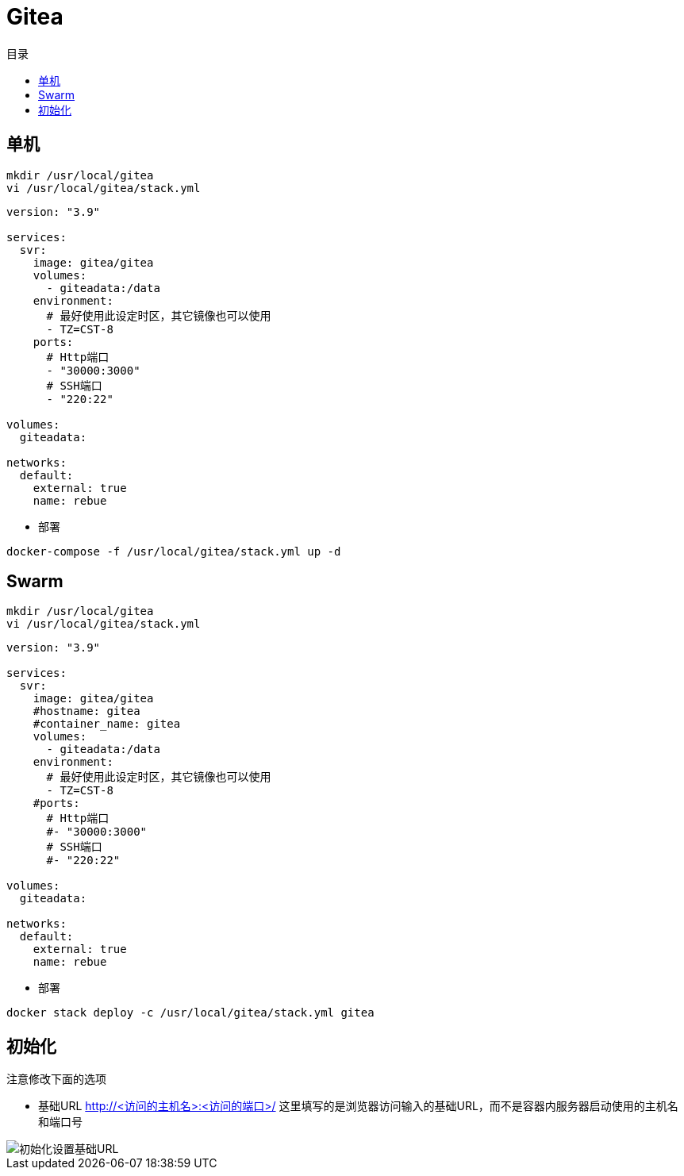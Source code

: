 = Gitea
:scripts: cjk
:toc:
:toc-title: 目录
:toclevels: 4

== 单机
[,shell]
----
mkdir /usr/local/gitea
vi /usr/local/gitea/stack.yml
----

[source,yaml,linenums]
----
version: "3.9"

services:
  svr:
    image: gitea/gitea
    volumes:
      - giteadata:/data
    environment:
      # 最好使用此设定时区，其它镜像也可以使用
      - TZ=CST-8
    ports:
      # Http端口
      - "30000:3000"
      # SSH端口
      - "220:22"

volumes:
  giteadata:

networks:
  default:
    external: true
    name: rebue
----

* 部署

[,shell]
----
docker-compose -f /usr/local/gitea/stack.yml up -d
----

== Swarm
[,shell]
----
mkdir /usr/local/gitea
vi /usr/local/gitea/stack.yml
----

[source,yaml,linenums]
----
version: "3.9"

services:
  svr:
    image: gitea/gitea
    #hostname: gitea
    #container_name: gitea
    volumes:
      - giteadata:/data
    environment:
      # 最好使用此设定时区，其它镜像也可以使用
      - TZ=CST-8
    #ports:
      # Http端口
      #- "30000:3000"
      # SSH端口
      #- "220:22"

volumes:
  giteadata:

networks:
  default:
    external: true
    name: rebue
----

- 部署

[,shell]
----
docker stack deploy -c /usr/local/gitea/stack.yml gitea
----

== 初始化

注意修改下面的选项

* 基础URL
  http://<访问的主机名>:<访问的端口>/
  这里填写的是浏览器访问输入的基础URL，而不是容器内服务器启动使用的主机名和端口号

image::初始化设置基础URL.png[]